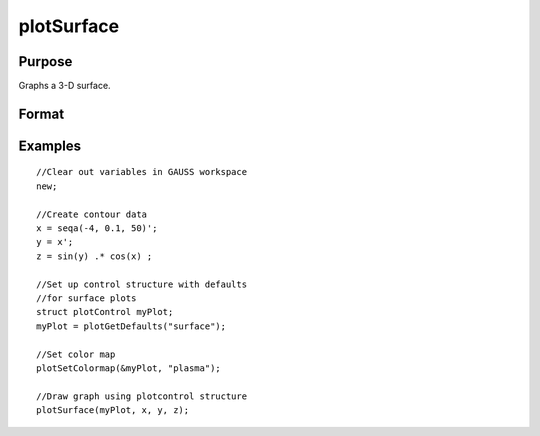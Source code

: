 
plotSurface
==============================================

Purpose
----------------

Graphs a 3-D surface.

Format
----------------
.. function:: plotSurface(myPlot, x, y,  z)plotSurface(x, y,  z)

    :param myPlot: A plotControl structure.
    :type myPlot: TODO

    :param x: the X axis data.
    :type x: 1xK vector

    :param y: the Y axis data.
    :type y: Nx1 vector

    :param z: the matrix of height data to be plotted.
    :type z: NxK matrix

Examples
----------------

::

    //Clear out variables in GAUSS workspace
    new;
    				
    //Create contour data 
    x = seqa(-4, 0.1, 50)';
    y = x';
    z = sin(y) .* cos(x) ;
    
    //Set up control structure with defaults 
    //for surface plots
    struct plotControl myPlot;
    myPlot = plotGetDefaults("surface");
    
    //Set color map 
    plotSetColormap(&myPlot, "plasma");
    
    //Draw graph using plotcontrol structure
    plotSurface(myPlot, x, y, z);

.. seealso:: Functions :func:`plotSetColorMap`, :func:`plotContour`, :func:`plotSetBkdColor`

